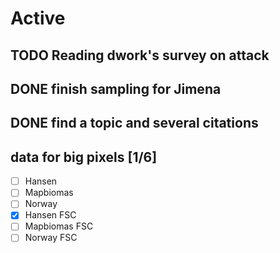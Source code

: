 * Active
** TODO Reading dwork's survey on attack
SCHEDULED: <2022-08-23 Tue 21:00>
** DONE finish sampling for Jimena
CLOSED: [2022-08-23 Tue 12:22] SCHEDULED: <2022-08-22 Mon>
** DONE find a topic and several citations
CLOSED: [2022-08-23 Tue 21:37] DEADLINE: <2022-08-23 Tue 17:00>
** data for big pixels [1/6]
SCHEDULED: <2022-08-26 Fri>
- [ ] Hansen
- [ ] Mapbiomas
- [ ] Norway
- [X] Hansen FSC
- [ ] Mapbiomas FSC
- [ ] Norway FSC
